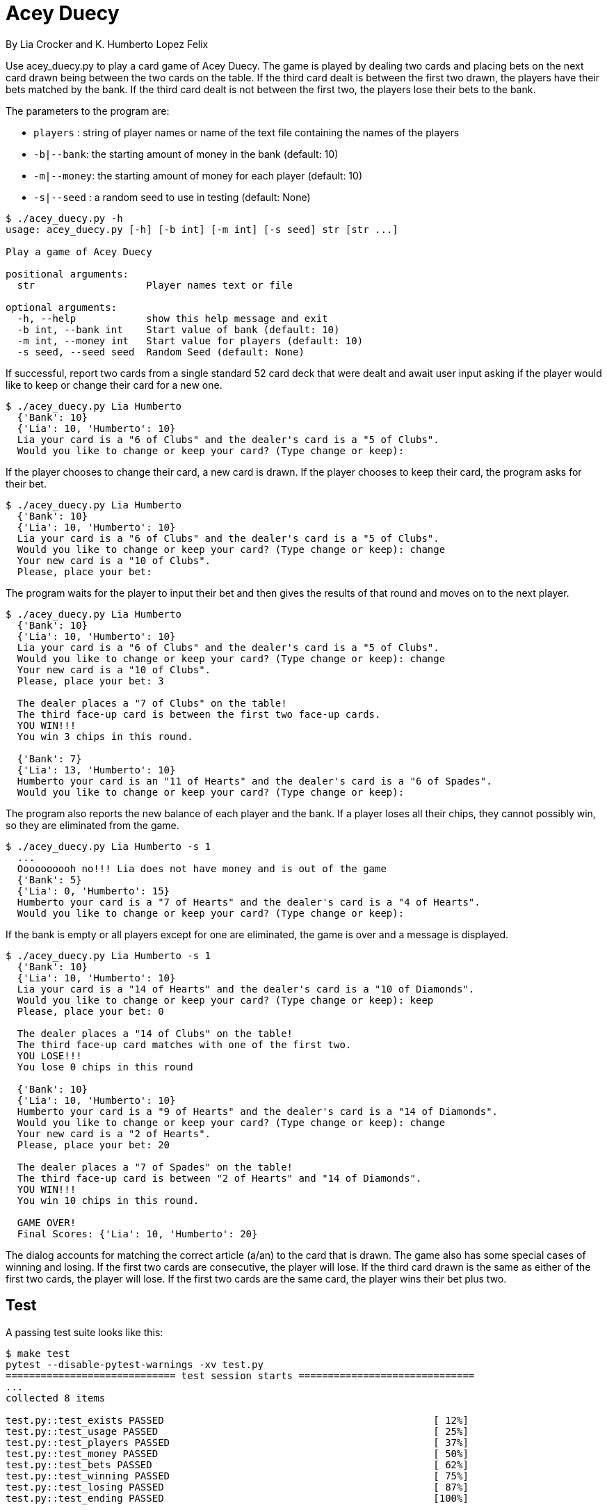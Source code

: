 = Acey Duecy

By Lia Crocker and K. Humberto Lopez Felix


Use acey_duecy.py to play a card game of Acey Duecy. The game is played by dealing two cards and placing bets on the next card drawn being between the two cards on the table. If the third card dealt is between the first two drawn, the players have their bets matched by the bank. If the third card dealt is not between the first two, the players lose their bets to the bank.

The parameters to the program are:

* `players` : string of player names or name of the text file containing the names of the players
* `-b|--bank`: the starting amount of money in the bank (default: 10)
* `-m|--money`: the starting amount of money for each player (default: 10)
* `-s|--seed` : a random seed to use in testing (default: None)

----
$ ./acey_duecy.py -h
usage: acey_duecy.py [-h] [-b int] [-m int] [-s seed] str [str ...]

Play a game of Acey Duecy

positional arguments:
  str                   Player names text or file

optional arguments:
  -h, --help            show this help message and exit
  -b int, --bank int    Start value of bank (default: 10)
  -m int, --money int   Start value for players (default: 10)
  -s seed, --seed seed  Random Seed (default: None)
----					

If successful, report two cards from a single standard 52 card deck that were dealt and await user input asking if the player would like to keep or change their card for a new one.

----
$ ./acey_duecy.py Lia Humberto
  {'Bank': 10}
  {'Lia': 10, 'Humberto': 10}
  Lia your card is a "6 of Clubs" and the dealer's card is a "5 of Clubs".
  Would you like to change or keep your card? (Type change or keep):
   
----

If the player chooses to change their card, a new card is drawn. If the player chooses to keep their card, the program asks for their bet.

----
$ ./acey_duecy.py Lia Humberto
  {'Bank': 10}
  {'Lia': 10, 'Humberto': 10}
  Lia your card is a "6 of Clubs" and the dealer's card is a "5 of Clubs".
  Would you like to change or keep your card? (Type change or keep): change
  Your new card is a "10 of Clubs".
  Please, place your bet:
   
----

The program waits for the player to input their bet and then gives the results of that round and moves on to the next player.

----
$ ./acey_duecy.py Lia Humberto
  {'Bank': 10}
  {'Lia': 10, 'Humberto': 10}
  Lia your card is a "6 of Clubs" and the dealer's card is a "5 of Clubs".
  Would you like to change or keep your card? (Type change or keep): change
  Your new card is a "10 of Clubs".
  Please, place your bet: 3

  The dealer places a "7 of Clubs" on the table!
  The third face-up card is between the first two face-up cards.
  YOU WIN!!!
  You win 3 chips in this round.
   
  {'Bank': 7}
  {'Lia': 13, 'Humberto': 10}
  Humberto your card is an "11 of Hearts" and the dealer's card is a "6 of Spades".
  Would you like to change or keep your card? (Type change or keep):
----

The program also reports the new balance of each player and the bank. If a player loses all their chips, they cannot possibly win, so they are eliminated from the game.

----
$ ./acey_duecy.py Lia Humberto -s 1
  ...
  Oooooooooh no!!! Lia does not have money and is out of the game
  {'Bank': 5}
  {'Lia': 0, 'Humberto': 15}
  Humberto your card is a "7 of Hearts" and the dealer's card is a "4 of Hearts".
  Would you like to change or keep your card? (Type change or keep):
----

If the bank is empty or all players except for one are eliminated, the game is over and a message is displayed.

----
$ ./acey_duecy.py Lia Humberto -s 1
  {'Bank': 10}
  {'Lia': 10, 'Humberto': 10}
  Lia your card is a "14 of Hearts" and the dealer's card is a "10 of Diamonds".
  Would you like to change or keep your card? (Type change or keep): keep
  Please, place your bet: 0

  The dealer places a "14 of Clubs" on the table!
  The third face-up card matches with one of the first two.
  YOU LOSE!!!
  You lose 0 chips in this round

  {'Bank': 10}
  {'Lia': 10, 'Humberto': 10}
  Humberto your card is a "9 of Hearts" and the dealer's card is a "14 of Diamonds".
  Would you like to change or keep your card? (Type change or keep): change
  Your new card is a "2 of Hearts".
  Please, place your bet: 20

  The dealer places a "7 of Spades" on the table!
  The third face-up card is between "2 of Hearts" and "14 of Diamonds".
  YOU WIN!!!
  You win 10 chips in this round.

  GAME OVER!
  Final Scores: {'Lia': 10, 'Humberto': 20}
----

The dialog accounts for matching the correct article (a/an) to the card that is drawn. The game also has some special cases of winning and losing. If the first two cards are consecutive, the player will lose. If the third card drawn is the same as either of the first two cards, the player will lose. If the first two cards are the same card, the player wins their bet plus two. 

== Test

A passing test suite looks like this:

----
$ make test
pytest --disable-pytest-warnings -xv test.py
============================= test session starts ==============================
...
collected 8 items

test.py::test_exists PASSED                                              [ 12%]
test.py::test_usage PASSED                                               [ 25%]
test.py::test_players PASSED                                             [ 37%]
test.py::test_money PASSED                                               [ 50%]
test.py::test_bets PASSED                                                [ 62%]
test.py::test_winning PASSED                                             [ 75%]
test.py::test_losing PASSED                                              [ 87%]
test.py::test_ending PASSED                                              [100%]

========================= 8 passed, 1 warning in 5.79s =========================
----
